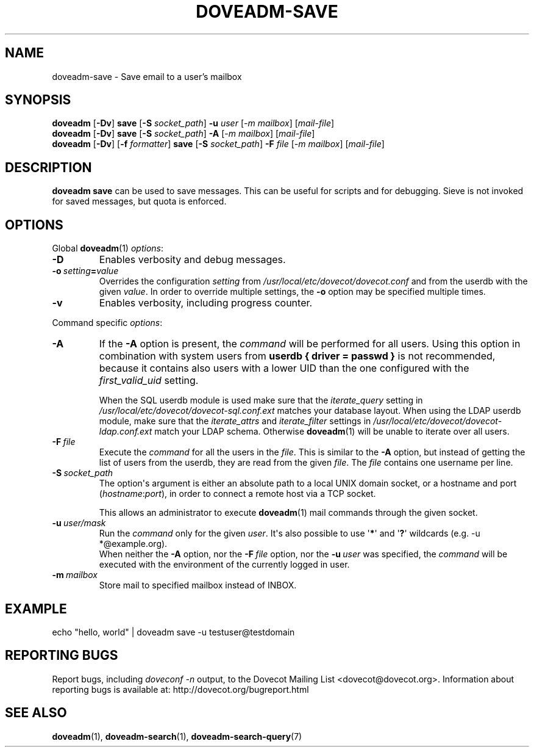 .\" Copyright (c) 2017-2018 Dovecot authors, see the included COPYING file
.TH DOVEADM\-SAVE 1 "2017-05-11" "Dovecot v2.3" "Dovecot"
.SH NAME
doveadm\-save \- Save email to a user's mailbox
.\"------------------------------------------------------------------------
.SH SYNOPSIS
.BR doveadm " [" \-Dv "]
.BR save " [" \-S
.IR socket_path "]"
.BI \-u " user "
.RI "["\-m
.IR mailbox "] "
.RI "[" mail-file "]"
.br
.\"------------------------------------------------------------------------
.BR doveadm " [" \-Dv "]
.BR save " [" \-S
.IR socket_path "]"
.BI \-A
.RI "["\-m
.IR mailbox "] "
.RI "[" mail-file "]"
.br
.\"------------------------------------------------------------------------
.BR doveadm " [" \-Dv "] [" \-f
.IR formatter ]
.BR save " [" \-S
.IR socket_path "]"
.BI \-F " file "
.RI "["\-m
.IR mailbox "] "
.RI "[" mail-file "]"
.br
.\"------------------------------------------------------------------------
.SH DESCRIPTION
.B doveadm save
can be used to save messages. This can be useful for scripts and for debugging.
Sieve is not invoked for saved messages, but quota is enforced.
.\"------------------------------------------------------------------------
.SH OPTIONS
Global
.BR doveadm (1)
.IR options :
.TP
.B \-D
Enables verbosity and debug messages.
.TP
.BI \-o\  setting = value
Overrides the configuration
.I setting
from
.I /usr/local/etc/dovecot/dovecot.conf
and from the userdb with the given
.IR value .
In order to override multiple settings, the
.B \-o
option may be specified multiple times.
.TP
.B \-v
Enables verbosity, including progress counter.
.\" --- command specific options --- "/.
.PP
Command specific
.IR options :
.\"-------------------------------------
.TP
.B \-A
If the
.B \-A
option is present, the
.I command
will be performed for all users.
Using this option in combination with system users from
.B userdb { driver = passwd }
is not recommended, because it contains also users with a lower UID than
the one configured with the
.I first_valid_uid
setting.
.sp
When the SQL userdb module is used make sure that the
.I iterate_query
setting in
.I /usr/local/etc/dovecot/dovecot\-sql.conf.ext
matches your database layout.
When using the LDAP userdb module, make sure that the
.IR iterate_attrs " and " iterate_filter
settings in
.I /usr/local/etc/dovecot/dovecot-ldap.conf.ext
match your LDAP schema.
Otherwise
.BR doveadm (1)
will be unable to iterate over all users.
.\"-------------------------------------
.TP
.BI \-F\  file
Execute the
.I command
for all the users in the
.IR file .
This is similar to the
.B \-A
option,
but instead of getting the list of users from the userdb,
they are read from the given
.IR file .
The
.I file
contains one username per line.
.\"-------------------------------------
.TP
.BI \-S\  socket_path
The option\(aqs argument is either an absolute path to a local UNIX domain
socket, or a hostname and port
.RI ( hostname : port ),
in order to connect a remote host via a TCP socket.
.sp
This allows an administrator to execute
.BR doveadm (1)
mail commands through the given socket.
.\"-------------------------------------
.TP
.BI \-u\  user/mask
Run the
.I command
only for the given
.IR user .
It\(aqs also possible to use
.RB \(aq * \(aq
and
.RB \(aq ? \(aq
wildcards (e.g. \-u *@example.org).
.br
When neither the
.B \-A
option, nor the
.BI \-F\  file
option, nor the
.BI \-u\  user
was specified, the
.I command
will be executed with the environment of the
currently logged in user.
.\"-------------------------------------
.TP
.BI \-m\  mailbox
Store mail to specified mailbox instead of INBOX.
.\"------------------------------------------------------------------------
.SH EXAMPLE
echo "hello, world" | doveadm save -u testuser@testdomain
.\"------------------------------------------------------------------------
.SH REPORTING BUGS
Report bugs, including
.I doveconf \-n
output, to the Dovecot Mailing List <dovecot@dovecot.org>.
Information about reporting bugs is available at:
http://dovecot.org/bugreport.html
.\"------------------------------------------------------------------------
.SH SEE ALSO
.BR doveadm (1),
.BR doveadm\-search (1),
.BR doveadm\-search\-query (7)
